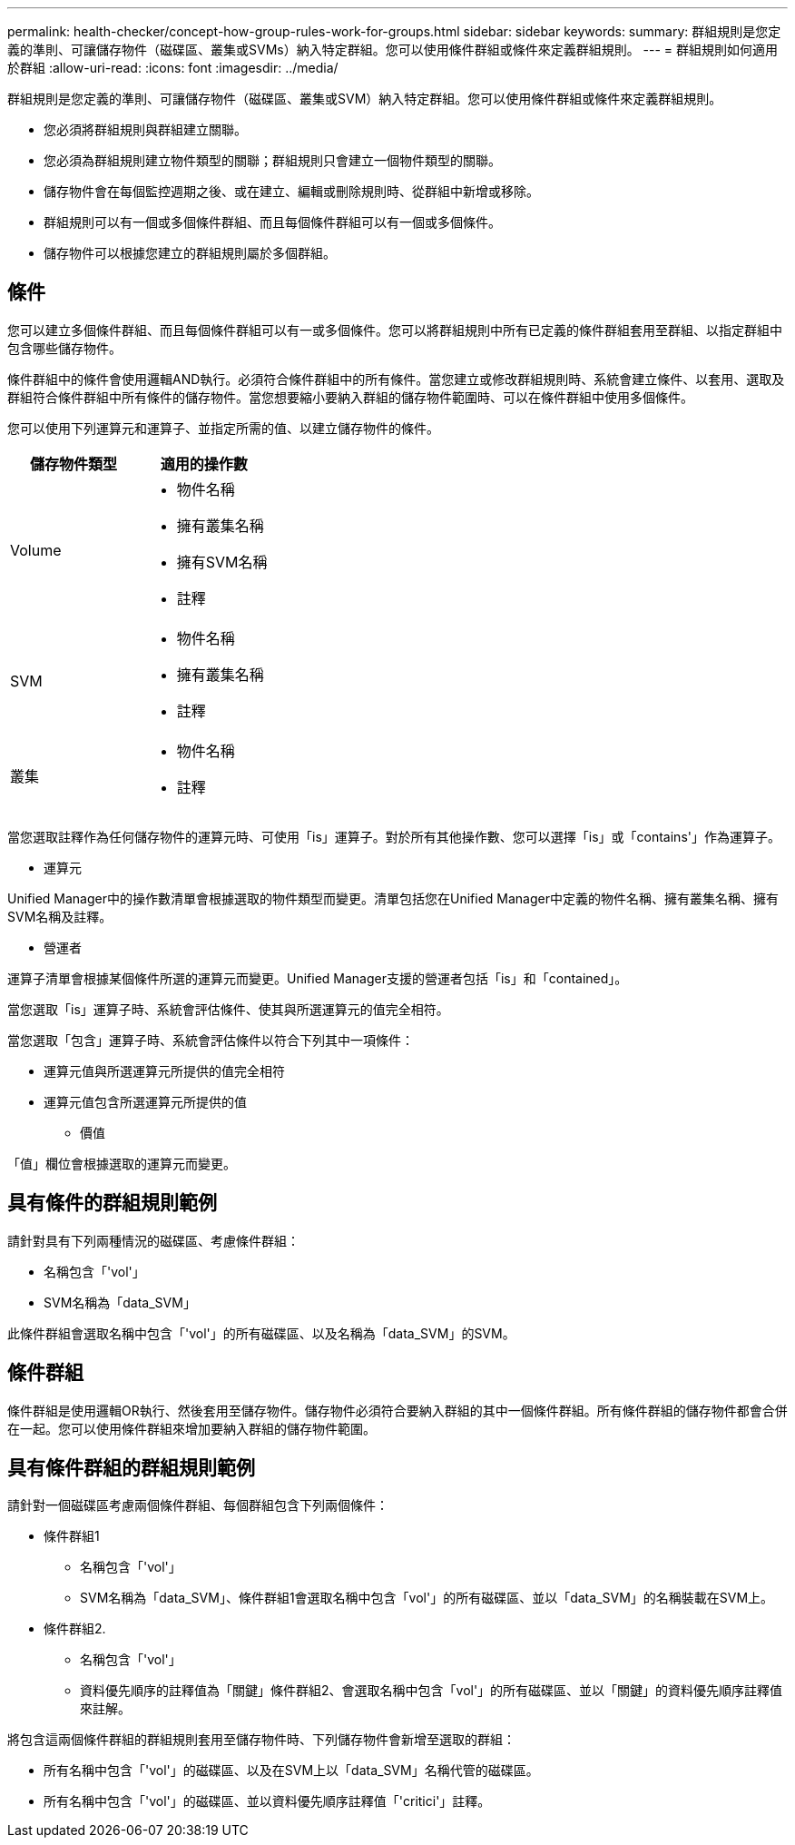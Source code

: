 ---
permalink: health-checker/concept-how-group-rules-work-for-groups.html 
sidebar: sidebar 
keywords:  
summary: 群組規則是您定義的準則、可讓儲存物件（磁碟區、叢集或SVMs）納入特定群組。您可以使用條件群組或條件來定義群組規則。 
---
= 群組規則如何適用於群組
:allow-uri-read: 
:icons: font
:imagesdir: ../media/


[role="lead"]
群組規則是您定義的準則、可讓儲存物件（磁碟區、叢集或SVM）納入特定群組。您可以使用條件群組或條件來定義群組規則。

* 您必須將群組規則與群組建立關聯。
* 您必須為群組規則建立物件類型的關聯；群組規則只會建立一個物件類型的關聯。
* 儲存物件會在每個監控週期之後、或在建立、編輯或刪除規則時、從群組中新增或移除。
* 群組規則可以有一個或多個條件群組、而且每個條件群組可以有一個或多個條件。
* 儲存物件可以根據您建立的群組規則屬於多個群組。




== 條件

您可以建立多個條件群組、而且每個條件群組可以有一或多個條件。您可以將群組規則中所有已定義的條件群組套用至群組、以指定群組中包含哪些儲存物件。

條件群組中的條件會使用邏輯AND執行。必須符合條件群組中的所有條件。當您建立或修改群組規則時、系統會建立條件、以套用、選取及群組符合條件群組中所有條件的儲存物件。當您想要縮小要納入群組的儲存物件範圍時、可以在條件群組中使用多個條件。

您可以使用下列運算元和運算子、並指定所需的值、以建立儲存物件的條件。

[cols="2*"]
|===
| 儲存物件類型 | 適用的操作數 


 a| 
Volume
 a| 
* 物件名稱
* 擁有叢集名稱
* 擁有SVM名稱
* 註釋




 a| 
SVM
 a| 
* 物件名稱
* 擁有叢集名稱
* 註釋




 a| 
叢集
 a| 
* 物件名稱
* 註釋


|===
當您選取註釋作為任何儲存物件的運算元時、可使用「is」運算子。對於所有其他操作數、您可以選擇「is」或「contains'」作為運算子。

* 運算元


Unified Manager中的操作數清單會根據選取的物件類型而變更。清單包括您在Unified Manager中定義的物件名稱、擁有叢集名稱、擁有SVM名稱及註釋。

* 營運者


運算子清單會根據某個條件所選的運算元而變更。Unified Manager支援的營運者包括「is」和「contained」。

當您選取「is」運算子時、系統會評估條件、使其與所選運算元的值完全相符。

當您選取「包含」運算子時、系統會評估條件以符合下列其中一項條件：

* 運算元值與所選運算元所提供的值完全相符
* 運算元值包含所選運算元所提供的值
+
** 價值




「值」欄位會根據選取的運算元而變更。



== 具有條件的群組規則範例

請針對具有下列兩種情況的磁碟區、考慮條件群組：

* 名稱包含「'vol'」
* SVM名稱為「data_SVM」


此條件群組會選取名稱中包含「'vol'」的所有磁碟區、以及名稱為「data_SVM」的SVM。



== 條件群組

條件群組是使用邏輯OR執行、然後套用至儲存物件。儲存物件必須符合要納入群組的其中一個條件群組。所有條件群組的儲存物件都會合併在一起。您可以使用條件群組來增加要納入群組的儲存物件範圍。



== 具有條件群組的群組規則範例

請針對一個磁碟區考慮兩個條件群組、每個群組包含下列兩個條件：

* 條件群組1
+
** 名稱包含「'vol'」
** SVM名稱為「data_SVM」、條件群組1會選取名稱中包含「vol'」的所有磁碟區、並以「data_SVM」的名稱裝載在SVM上。


* 條件群組2.
+
** 名稱包含「'vol'」
** 資料優先順序的註釋值為「關鍵」條件群組2、會選取名稱中包含「vol'」的所有磁碟區、並以「關鍵」的資料優先順序註釋值來註解。




將包含這兩個條件群組的群組規則套用至儲存物件時、下列儲存物件會新增至選取的群組：

* 所有名稱中包含「'vol'」的磁碟區、以及在SVM上以「data_SVM」名稱代管的磁碟區。
* 所有名稱中包含「'vol'」的磁碟區、並以資料優先順序註釋值「'critici'」註釋。

